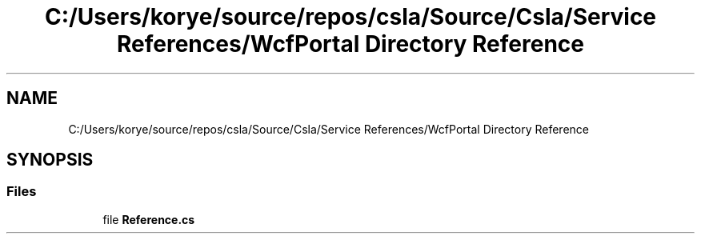 .TH "C:/Users/korye/source/repos/csla/Source/Csla/Service References/WcfPortal Directory Reference" 3 "Wed Jul 21 2021" "Version 5.4.2" "CSLA.NET" \" -*- nroff -*-
.ad l
.nh
.SH NAME
C:/Users/korye/source/repos/csla/Source/Csla/Service References/WcfPortal Directory Reference
.SH SYNOPSIS
.br
.PP
.SS "Files"

.in +1c
.ti -1c
.RI "file \fBReference\&.cs\fP"
.br
.in -1c
